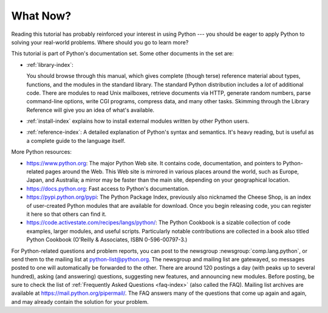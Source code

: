 .. _tut-whatnow:

*********
What Now?
*********

Reading this tutorial has probably reinforced your interest in using Python ---
you should be eager to apply Python to solving your real-world problems. Where
should you go to learn more?

This tutorial is part of Python's documentation set.   Some other documents in
the set are:

* :ref:`library-index`:

  You should browse through this manual, which gives complete (though terse)
  reference material about types, functions, and the modules in the standard
  library.  The standard Python distribution includes a *lot* of additional code.
  There are modules to read Unix mailboxes, retrieve documents via HTTP, generate
  random numbers, parse command-line options, write CGI programs, compress data,
  and many other tasks. Skimming through the Library Reference will give you an
  idea of what's available.

* :ref:`install-index` explains how to install external modules written by other
  Python users.

* :ref:`reference-index`: A detailed explanation of Python's syntax and
  semantics.  It's heavy reading, but is useful as a complete guide to the
  language itself.

More Python resources:

* https://www.python.org:  The major Python Web site.  It contains code,
  documentation, and pointers to Python-related pages around the Web.  This Web
  site is mirrored in various places around the world, such as Europe, Japan, and
  Australia; a mirror may be faster than the main site, depending on your
  geographical location.

* https://docs.python.org:  Fast access to Python's  documentation.

* https://pypi.python.org/pypi: The Python Package Index, previously also nicknamed
  the Cheese Shop, is an index of user-created Python modules that are available
  for download.  Once you begin releasing code, you can register it here so that
  others can find it.

* https://code.activestate.com/recipes/langs/python/: The Python Cookbook is a
  sizable collection of code examples, larger modules, and useful scripts.
  Particularly notable contributions are collected in a book also titled Python
  Cookbook (O'Reilly & Associates, ISBN 0-596-00797-3.)

For Python-related questions and problem reports, you can post to the newsgroup
:newsgroup:`comp.lang.python`, or send them to the mailing list at
python-list@python.org.  The newsgroup and mailing list are gatewayed, so
messages posted to one will automatically be forwarded to the other.  There are
around 120 postings a day (with peaks up to several hundred), asking (and
answering) questions, suggesting new features, and announcing new modules.
Before posting, be sure to check the list of :ref:`Frequently Asked Questions
<faq-index>` (also called the FAQ).  Mailing list
archives are available at https://mail.python.org/pipermail/. The FAQ answers
many of the questions that come up again and again, and may already contain the
solution for your problem.

.. Postings figure based on average of last six months activity as
   reported by www.egroups.com; Jan. 2000 - June 2000: 21272 msgs / 182
   days = 116.9 msgs / day and steadily increasing. (XXX up to date figures?)


